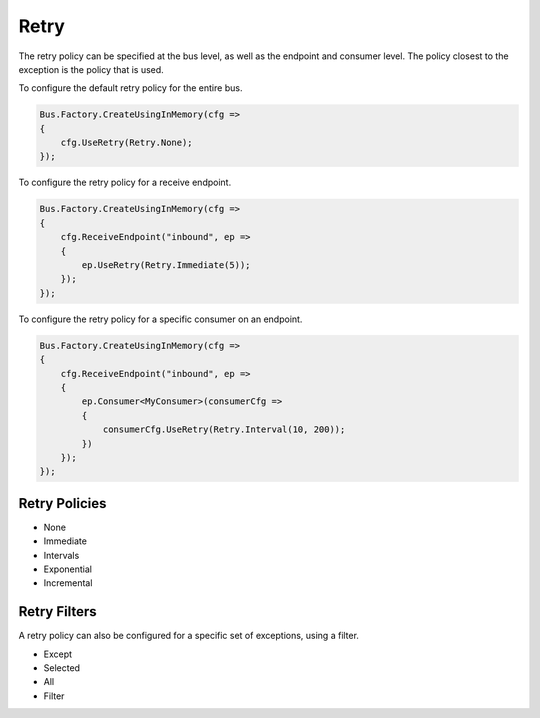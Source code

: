 Retry
=====

The retry policy can be specified at the bus level, as well as the endpoint and consumer level.
The policy closest to the exception is the policy that is used.

To configure the default retry policy for the entire bus.

.. sourcecode:: csharp

    Bus.Factory.CreateUsingInMemory(cfg =>
    {
        cfg.UseRetry(Retry.None);
    });

To configure the retry policy for a receive endpoint.

.. sourcecode:: csharp

    Bus.Factory.CreateUsingInMemory(cfg =>
    {
        cfg.ReceiveEndpoint("inbound", ep =>
        {
            ep.UseRetry(Retry.Immediate(5));
        });
    });

To configure the retry policy for a specific consumer on an endpoint.

.. sourcecode:: csharp

    Bus.Factory.CreateUsingInMemory(cfg =>
    {
        cfg.ReceiveEndpoint("inbound", ep =>
        {
            ep.Consumer<MyConsumer>(consumerCfg =>
            {
                consumerCfg.UseRetry(Retry.Interval(10, 200));
            })
        });
    });

Retry Policies
--------------

* None
* Immediate
* Intervals
* Exponential
* Incremental

Retry Filters
------------

A retry policy can also be configured for a specific set of exceptions, using a filter.

* Except
* Selected
* All
* Filter
